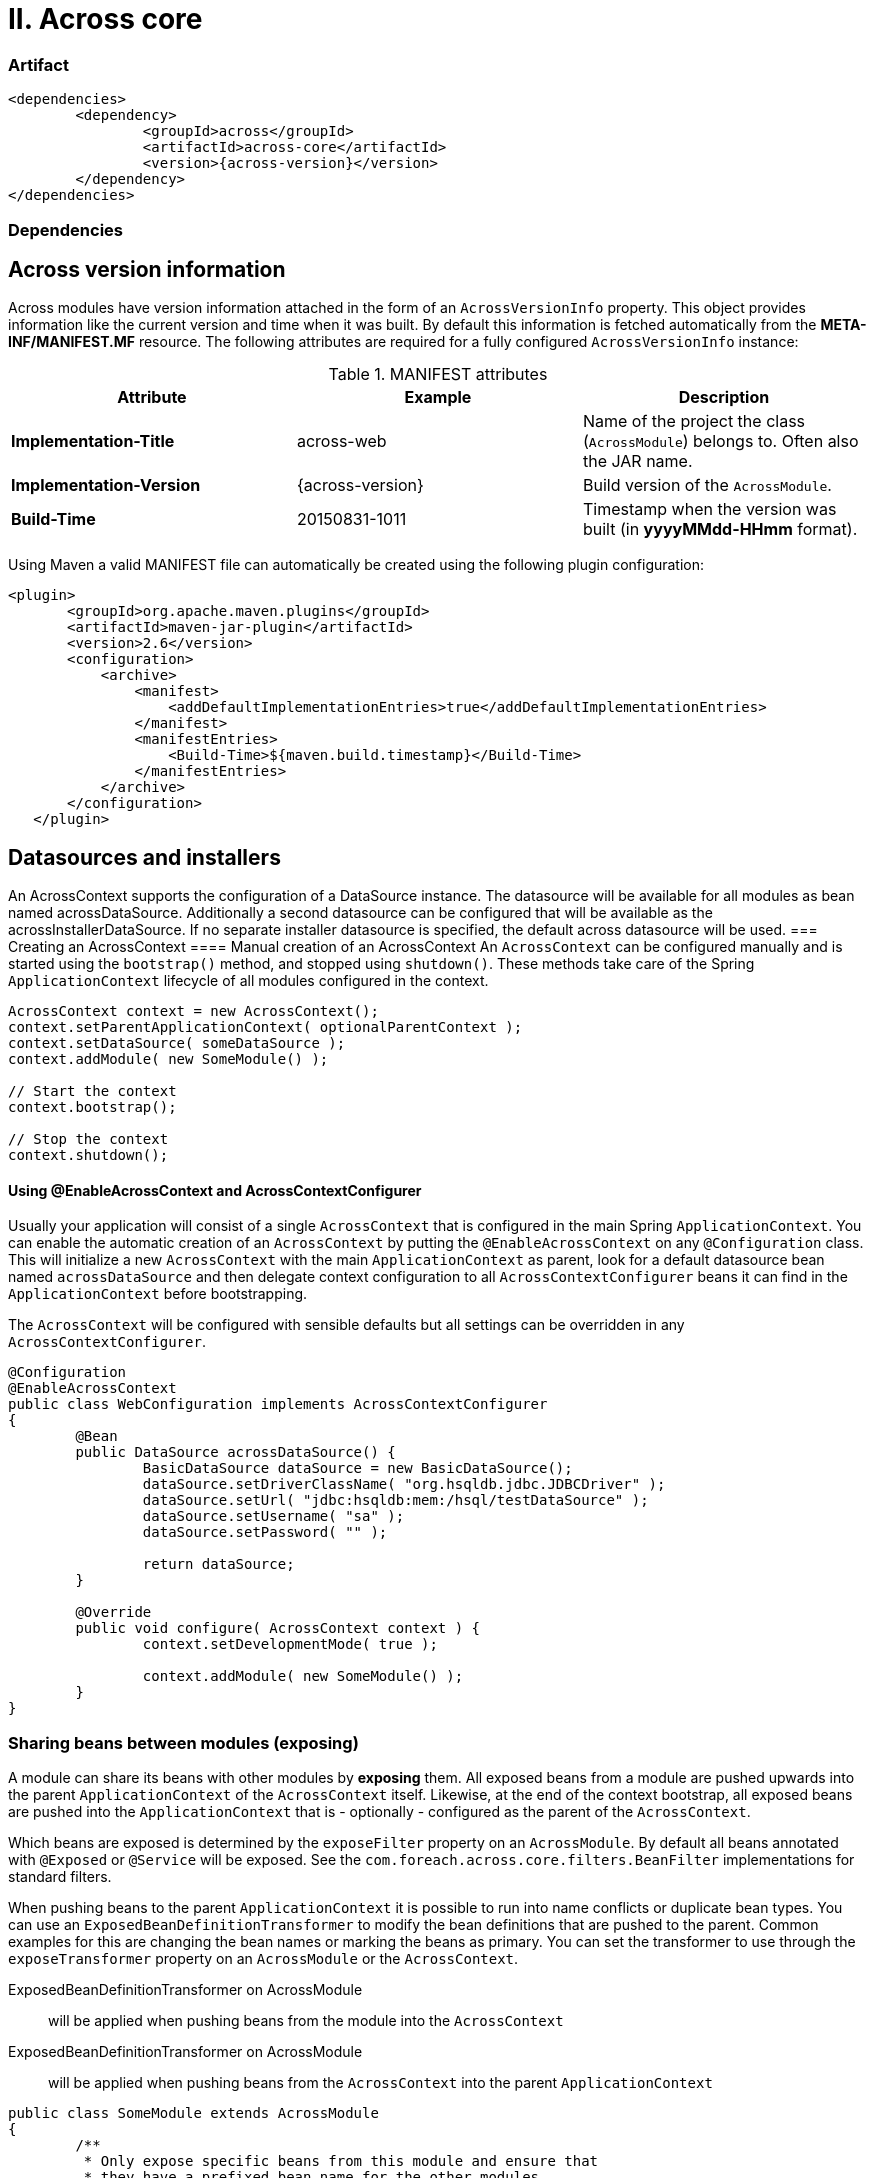 [[across-core]]
= II. Across core

[discrete]
=== Artifact
[source,xml,indent=0]
[subs="verbatim,quotes,attributes"]
----
	<dependencies>
		<dependency>
			<groupId>across</groupId>
			<artifactId>across-core</artifactId>
			<version>{across-version}</version>
		</dependency>
	</dependencies>
----

=== Dependencies

== Across version information

Across modules have version information attached in the form of an `AcrossVersionInfo` property.  This object provides
information like the current version and time when it was built.  By default this information is fetched automatically
from the *META-INF/MANIFEST.MF* resource.  The following attributes are required for a fully configured `AcrossVersionInfo`
instance:


.MANIFEST attributes
|===
|Attribute |Example|Description

|*Implementation-Title*
|across-web
|Name of the project the class (`AcrossModule`) belongs to. Often also the JAR name.

|*Implementation-Version*
|{across-version}
|Build version of the `AcrossModule`.

|*Build-Time*
|20150831-1011
|Timestamp when the version was built (in *yyyyMMdd-HHmm* format).

|===

Using Maven a valid MANIFEST file can automatically be created using the following plugin configuration:

[source,xml,indent=0]
[subs="verbatim,quotes,attributes"]
----
	<plugin>
        <groupId>org.apache.maven.plugins</groupId>
        <artifactId>maven-jar-plugin</artifactId>
        <version>2.6</version>
        <configuration>
            <archive>
                <manifest>
                    <addDefaultImplementationEntries>true</addDefaultImplementationEntries>
                </manifest>
                <manifestEntries>
                    <Build-Time>${maven.build.timestamp}</Build-Time>
                </manifestEntries>
            </archive>
        </configuration>
    </plugin>
----

== Datasources and installers
An AcrossContext supports the configuration of a DataSource instance.  The datasource will be available for all modules
 as bean named acrossDataSource.  Additionally a second datasource can be configured that will be available as
 the acrossInstallerDataSource.  If no separate installer datasource is specified, the default across datasource
 will be used.
=== Creating an AcrossContext
==== Manual creation of an AcrossContext
An `AcrossContext` can be configured manually and is started using the `bootstrap()` method, and stopped using `shutdown()`.
These methods take care of the Spring `ApplicationContext` lifecycle of all modules configured in the context.

[source,java,indent=0]
[subs="verbatim,quotes,attributes"]
----
AcrossContext context = new AcrossContext();
context.setParentApplicationContext( optionalParentContext );
context.setDataSource( someDataSource );
context.addModule( new SomeModule() );

// Start the context
context.bootstrap();

// Stop the context
context.shutdown();
----

==== Using @EnableAcrossContext and AcrossContextConfigurer
Usually your application will consist of a single `AcrossContext` that is configured in the main Spring `ApplicationContext`.
You can enable the automatic creation of an `AcrossContext` by putting the `@EnableAcrossContext` on any `@Configuration` class.
This will initialize a new `AcrossContext` with the main `ApplicationContext` as parent, look for a default datasource bean named
`acrossDataSource` and then delegate context configuration to all `AcrossContextConfigurer` beans it can find in the `ApplicationContext` before bootstrapping.

The `AcrossContext` will be configured with sensible defaults but all settings can be overridden in any `AcrossContextConfigurer`.

[source,java,indent=0]
[subs="verbatim,quotes,attributes"]
----
@Configuration
@EnableAcrossContext
public class WebConfiguration implements AcrossContextConfigurer
{
	@Bean
	public DataSource acrossDataSource() {
		BasicDataSource dataSource = new BasicDataSource();
		dataSource.setDriverClassName( "org.hsqldb.jdbc.JDBCDriver" );
		dataSource.setUrl( "jdbc:hsqldb:mem:/hsql/testDataSource" );
		dataSource.setUsername( "sa" );
		dataSource.setPassword( "" );

		return dataSource;
	}

	@Override
	public void configure( AcrossContext context ) {
		context.setDevelopmentMode( true );

		context.addModule( new SomeModule() );
	}
}
----

=== Sharing beans between modules (exposing)
A module can share its beans with other modules by *exposing* them.  All exposed beans from a module are pushed upwards into the parent
`ApplicationContext` of the `AcrossContext` itself.  Likewise, at the end of the context bootstrap, all exposed beans are pushed into the
`ApplicationContext` that is - optionally - configured as the parent of the `AcrossContext`.

Which beans are exposed is determined by the `exposeFilter` property on an `AcrossModule`.  By default all beans annotated with `@Exposed`
or `@Service` will be exposed.  See the `com.foreach.across.core.filters.BeanFilter` implementations for standard filters.

When pushing beans to the parent `ApplicationContext` it is possible to run into name conflicts or duplicate bean types.
You can use an `ExposedBeanDefinitionTransformer` to modify the bean definitions that are pushed to the parent.  Common examples
for this are changing the bean names or marking the beans as primary.  You can set the transformer to use through the
`exposeTransformer` property on an `AcrossModule` or the `AcrossContext`.

ExposedBeanDefinitionTransformer on AcrossModule:: will be applied when pushing beans from the module into the `AcrossContext`
ExposedBeanDefinitionTransformer on AcrossModule:: will be applied when pushing beans from the `AcrossContext` into the parent `ApplicationContext`

[source,java,indent=0]
[subs="verbatim,quotes,attributes"]
----
public class SomeModule extends AcrossModule
{
	/**
	 * Only expose specific beans from this module and ensure that
	 * they have a prefixed bean name for the other modules.
	 */
	public SomeModule() {
		setExposeFilter( new ClassBeanFilter( PlatformTransactionManager.class, SessionFactory.class ) );
		setExposeTransformer( new BeanPrefixingTransformer( "someModule" ) );
	}
}
----

Beans created directly in the `AcrossContext` scope - and not inside one of the modules - will only be exposed if they are annotated
explicitly with `@Exposed`.  The `AcrossContext` does not support a custom `exposeFilter` but you can supply an additional
`exposeTransformer` on the context level. If you want to avoid an `AcrossContext` to push the exposed beans further upwards into its parent `ApplicationContext`, you should
configure the `ExposedBeanDefinitionTransformer.REMOVE_ALL` as `exposeTransformer` on the `AcrossContext` itself.  For an `AcrossModule`
using the `REMOVE_ALL` transformer would be the same as putting `null` as `exposeFilter`.

=== Datasources and installers
An `AcrossContext` requires at least one datasource if modules need to run installers.  Certain core features like the
`DistributedLockRepository` also require the core schema to be installed and will require a valid datasource to be configured.

The main datasource is available for all modules as a bean named `acrossDataSource`. Optionally a separate installer datasource
can be configured that will be available as `acrossInstallerDataSource`.  If no separate installer datasource is specified,
the default across datasource will be used.

IMPORTANT: A valid default datasource is always required for installers to run. It is not possible to configure only an installer
datasource as the distributed locking mechanism uses the default datasource.

The installer datasource can be wired anywhere, but will be the default datasource used for all `AcrossLiquibaseInstaller instances.
Its purpose is to provide a separate datasource with augmented permissions to perform schema changes and installer tracking in the database.

For security purposes the installer datasource could be closed after the context has bootstrapped.  This is the responsibilty
of the application configuration and be aware that some functionality related to querying the installer repository will
not be available if the installer datasource goes offline.

=== Ordering beans
In an Across based application, the primary order of bean interaction should be defined by the module dependencies.
When scanning for beans in all modules (eg. when using a `RefreshableRegistry` or `@RefreshableCollection`), the beans
will be returned according to the module order: beans from earlier bootstrapped modules will be before beans from later modules.
The reasoning is simple: _if I depend on module A, i can rely on module A having done its things before I will_.
If you need more sophisticated ordering, there are two extension points to the default behavior:

.Order annotation and Ordered interface
Core Spring classes.  If you define these on beans, these will take precedence over the order of the modules themselves.
The `Ordered` interface takes precedence over an `@Order` annotation, if both are present.
Using global ordering should be avoided as much as possible, but using for example `Ordered.LOWEST_PRECEDENCE` you can
ensure that a bean comes after all other context created beans in the list.

.OrderInModule annotation and OrderedInModule interface
The equivalent of `@Order` and `Ordered`, but they only apply within a single module.
Use these if you have multiple beans (eg security configurers) of the same type in a single module, and it is important they follow a sequence.

NOTE: Unless a specific order is given either through the interface or annotation, a default order of `Ordered.LOWEST_PRECEDENCE - 1000` is applied.
This way you can still force beans to be ordered behind beans without an explicit order.

WARNING: The current version of Across does not apply the module order hierarchy to event handlers. If event handlers need an order, it should be defined explicitly and you cannot rely that event handlers from other modules you depend on will have been executed before you. This is an important work in progress for one of the next versions of Across.

=== Message sources
Across has its own custom behavior in relation to *messageSource* beans declared in modules.
Each module can declare a default `MessageSource` bean named *messageSource*.  Upon bootstrap this message source will
be added to a hierarchy along with all other *messageSource* beans.  Once bootstrap is complete, a message will be looked
up in all sources defined.

.Default message source hierarchy
By default Across uses the following approach to build a message source hierarchy:

* a *messageSource* bean from a parent `ApplicationContext` is considered to be application specific and should allow
customizing the messages of the modules
* a *messageSource* bean in a module is expected to be able to customize messages from other modules that the current
module depends on
** this is also interpreted as: the message source of a module takes precedence over the message source of earlier modules

As a result, once a context is fully bootstrapped and a message is requested, the sources are queried in the following order:

. message sources of the parent `ApplicationContext` (and up its hierarchy if more than one parent)
. message sources of the modules in reverse bootstrap order (last bootstrapped first)

WARNING: Once an `AcrossContext` is fully bootstrapped, messages will be looked up in the hierarchy built from all
bootstrapped modules.  During the bootstrap phase however, only message sources from earlier modules and the parent
`ApplicationContext` are available.

.Reverting to default spring behavior
Default Spring behavior with message sources is that a `MessageSource` in an `ApplicationContext` will get the
`MessageSource` of the parent `ApplicationContext` as its parent.  In a module setup, this would mean that a message
would first be looked up in the source of the module, and only afterwards in the source of the context.
You can force the default behavior to apply by annotating a *messageSource* bean with `@Internal`.
Note that in that case the *messageSource* will remain internal to the module where it's declared.

.Message source conventions
You can configure a default *messageSource* in a module by simply instantiating an `AcrossModuleMessageSource` bean with that name.
If no `basenames` are specified, this message source will look for a properties file using `classpath:/messages/MODULE_RESOURCES/MODULE_NAME`.

`AcrossModuleMessageSource` is a special case of Spring's `ReloadableResourceBundleMessageSource`.  If development mode is active
and the development locations for the module have been configured, the classpath lookups are replaced by physical file lookups with
a cache time of 1 second.  This is very useful during development where updates to resource bundles can be instantly visible.

.Configuring a default message source for a module
[source,java,indent=0]
[subs="verbatim,quotes,attributes"]
----
@Configuration
public class ModuleConfig
{
	@Bean
	public MessageSource messageSource() {
		return new AcrossModuleMessageSource();
	}
}
----

=== AcrossContext and ConversionService
An AcrossContext requires a valid `ConversionService` bean named *conversionService* to be present.  If there is none,
a `DefaultFormattingConversionService` will be created and exposed.  If you want to manage the `ConversionService` yourself,
simply create a `ConversionService` with the right name in the parent `ApplicationContext`.

The default *conversionService* will also be attached to the `ApplicationContext` environment of every module.  This
means property fetching using `Environment.getProperty()` methods will perform type conversion using the `ConversionService`
(eg. useful for date property parsing).

.Date conversion
Apart from the `ConversionService` itself, an `AcrossContext` creates a default `StringToDateConverter` bean named *defaultDateConverter*.
This converter supports converting a string to a corresponding date in many common date patterns.  The `StringToDateConverter` assumes a
fixed locale that can be configured (default: `US`).

WARNING: If you manage the `ConversionService` outside of the `AcrossContext` the default `StringToDateConverter` will not
be registered either.